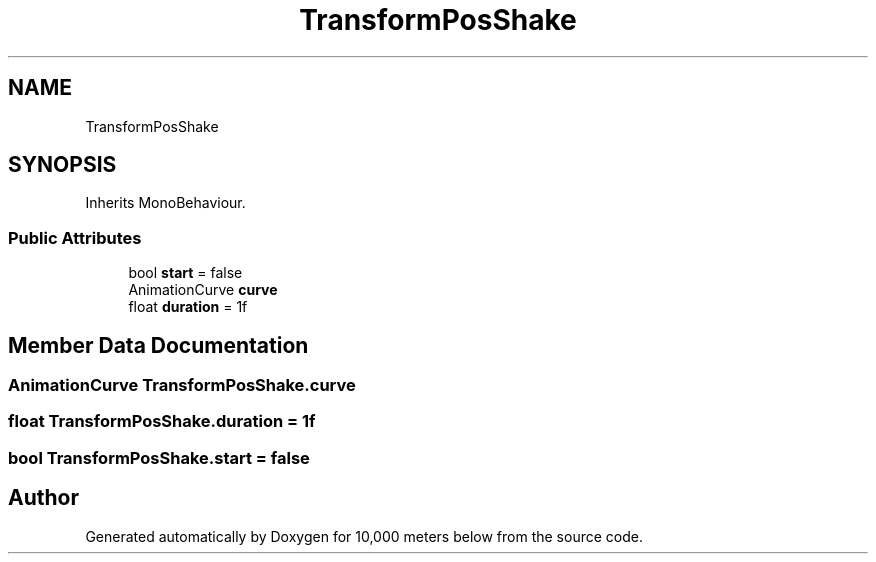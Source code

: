 .TH "TransformPosShake" 3 "Sun Dec 12 2021" "10,000 meters below" \" -*- nroff -*-
.ad l
.nh
.SH NAME
TransformPosShake
.SH SYNOPSIS
.br
.PP
.PP
Inherits MonoBehaviour\&.
.SS "Public Attributes"

.in +1c
.ti -1c
.RI "bool \fBstart\fP = false"
.br
.ti -1c
.RI "AnimationCurve \fBcurve\fP"
.br
.ti -1c
.RI "float \fBduration\fP = 1f"
.br
.in -1c
.SH "Member Data Documentation"
.PP 
.SS "AnimationCurve TransformPosShake\&.curve"

.SS "float TransformPosShake\&.duration = 1f"

.SS "bool TransformPosShake\&.start = false"


.SH "Author"
.PP 
Generated automatically by Doxygen for 10,000 meters below from the source code\&.
